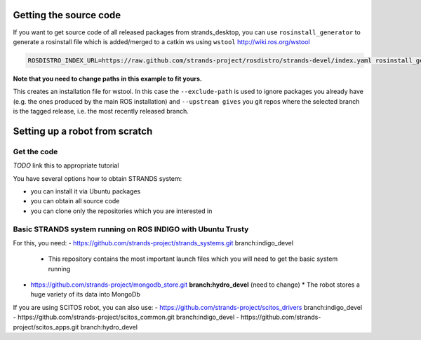Getting the source code
=======================

If you want to get source code of all released packages from strands_desktop, you can use ``rosinstall_generator`` to generate a rosinstall file which is added/merged to a catkin ws using ``wstool`` http://wiki.ros.org/wstool 
 
.. code:: sh

    ROSDISTRO_INDEX_URL=https://raw.github.com/strands-project/rosdistro/strands-devel/index.yaml rosinstall_generator      strands_desktop --rosdistro indigo --deps --upstream --exclude-path ~/code/ros-install-osx/indigo_desktop_full_ws/src/ > ~/strands_ws/strands_desktop.rosinstall
    
**Note that you need to change paths in this example to fit yours.**
 
This creates an installation file for wstool. In this case the ``--exclude-path`` is used to ignore packages you already have (e.g. the ones produced by the main ROS installation) and ``--upstream gives`` you git repos where the selected branch is the tagged release, i.e. the most recently released branch. 
 
Setting up a robot from scratch
===============================

Get the code
------------
*TODO* link this to appropriate tutorial

You have several options how to obtain STRANDS system:

- you can install it via Ubuntu packages
- you can obtain all source code
- you can clone only the repositories which you are interested in 

Basic STRANDS system running on ROS INDIGO with Ubuntu Trusty
-------------------------------------------------------------
For this, you need:
- https://github.com/strands-project/strands_systems.git branch:indigo_devel 
  * This repository contains the most important launch files which you will need to get the basic system running
- https://github.com/strands-project/mongodb_store.git **branch:hydro_devel** (need to change)
  * The robot stores a huge variety of its data into MongoDb

If you are using SCITOS robot, you can also use:
- https://github.com/strands-project/scitos_drivers  branch:indigo_devel
- https://github.com/strands-project/scitos_common.git branch:indigo_devel
- https://github.com/strands-project/scitos_apps.git branch:hydro_devel



